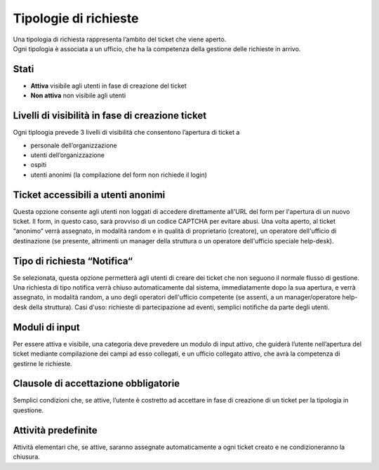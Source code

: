 .. django-form-builder documentation master file, created by
   sphinx-quickstart on Tue Jul  2 08:50:49 2019.
   You can adapt this file completely to your liking, but it should at least
   contain the root `toctree` directive.

Tipologie di richieste
======================

| Una tipologia di richiesta rappresenta l’ambito del ticket che viene aperto.
| Ogni tipologia è associata a un ufficio, che ha la competenza della gestione delle richieste in arrivo.


Stati
-----

- **Attiva** visibile agli utenti in fase di creazione del ticket
- **Non attiva** non visibile agli utenti

Livelli di visibilità in fase di creazione ticket
-------------------------------------------------

Ogni tiploogia prevede 3 livelli di visibilità che consentono l’apertura di ticket a

- personale dell’organizzazione
- utenti dell’organizzazione
- ospiti
- utenti anonimi (la compilazione del form non richiede il login)

Ticket accessibili a utenti anonimi
-----------------------------------

Questa opzione consente agli utenti non loggati di accedere direttamente
all'URL del form per l'apertura di un nuovo ticket. Il form, in questo caso,
sarà provviso di un codice CAPTCHA per evitare abusi. Una volta aperto, al ticket “anonimo“
verrà assegnato, in modalità random e in qualità di proprietario (creatore), un operatore
dell'ufficio di destinazione (se presente, altrimenti un manager della struttura
o un operatore dell'ufficio speciale help-desk).

Tipo di richiesta “Notifica“
-------------------------

Se selezionata, questa opzione permetterà agli utenti di creare dei ticket che non seguono
il normale flusso di gestione. Una richiesta di tipo notifica verrà chiuso automaticamente dal
sistema, immediatamente dopo la sua apertura, e verrà assegnato, in modalità random, a uno degli
operatori dell'ufficio competente (se assenti, a un manager/operatore help-desk della struttura).
Casi d'uso: richieste di partecipazione ad eventi, semplici notifiche da parte degli utenti.

Moduli di input
---------------
Per essere attiva e visibile, una categoria deve prevedere un modulo di input attivo,
che guiderà l’utente nell’apertura del ticket mediante compilazione dei campi ad esso collegati, e
un ufficio collegato attivo, che avrà la competenza di gestirne le richieste.

.. _clausole:

Clausole di accettazione obbligatorie
-------------------------------------
Semplici condizioni che, se attive, l’utente è costretto ad accettare in
fase di creazione di un ticket per la tipologia in questione.

Attività predefinite
--------------------
Attività elementari che, se attive, saranno assegnate automaticamente a ogni
ticket creato e ne condizioneranno la chiusura.




